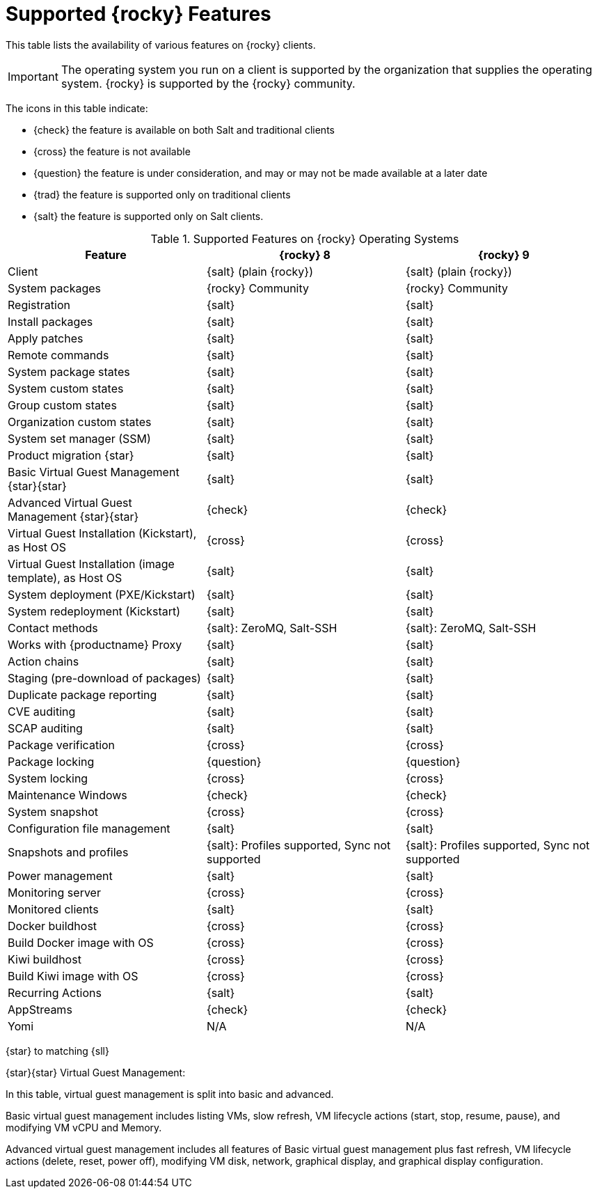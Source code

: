 [[supported-features-rocky]]
= Supported {rocky} Features


This table lists the availability of various features on {rocky} clients.


[IMPORTANT]
====
The operating system you run on a client is supported by the organization that supplies the operating system.
{rocky} is supported by the {rocky} community.
====



The icons in this table indicate:

* {check} the feature is available on both Salt and traditional clients
* {cross} the feature is not available
* {question} the feature is under consideration, and may or may not be made available at a later date
* {trad} the feature is supported only on traditional clients
* {salt} the feature is supported only on Salt clients.


[cols="1,1,1", options="header"]
.Supported Features on {rocky} Operating Systems
|===

| Feature
| {rocky}{nbsp}8
| {rocky}{nbsp}9

| Client
| {salt} (plain {rocky})
| {salt} (plain {rocky})

| System packages
| {rocky} Community
| {rocky} Community

| Registration
| {salt}
| {salt}

| Install packages
| {salt}
| {salt}

| Apply patches
| {salt}
| {salt}

| Remote commands
| {salt}
| {salt}

| System package states
| {salt}
| {salt}

| System custom states
| {salt}
| {salt}

| Group custom states
| {salt}
| {salt}

| Organization custom states
| {salt}
| {salt}

| System set manager (SSM)
| {salt}
| {salt}

| Product migration {star}
| {salt}
| {salt}

| Basic Virtual Guest Management {star}{star}
| {salt}
| {salt}

| Advanced Virtual Guest Management {star}{star}
| {check}
| {check}

| Virtual Guest Installation (Kickstart), as Host OS
| {cross}
| {cross}

| Virtual Guest Installation (image template), as Host OS
| {salt}
| {salt}

| System deployment (PXE/Kickstart)
| {salt}
| {salt}

| System redeployment (Kickstart)
| {salt}
| {salt}

| Contact methods
| {salt}: ZeroMQ, Salt-SSH
| {salt}: ZeroMQ, Salt-SSH

| Works with {productname} Proxy
| {salt}
| {salt}

| Action chains
| {salt}
| {salt}

| Staging (pre-download of packages)
| {salt}
| {salt}

| Duplicate package reporting
| {salt}
| {salt}

| CVE auditing
| {salt}
| {salt}

| SCAP auditing
| {salt}
| {salt}

| Package verification
| {cross}
| {cross}

| Package locking
| {question}
| {question}

| System locking
| {cross}
| {cross}

| Maintenance Windows
| {check}
| {check}

| System snapshot
| {cross}
| {cross}

| Configuration file management
| {salt}
| {salt}

| Snapshots and profiles
| {salt}: Profiles supported, Sync not supported
| {salt}: Profiles supported, Sync not supported

| Power management
| {salt}
| {salt}

| Monitoring server
| {cross}
| {cross}

| Monitored clients
| {salt}
| {salt}

| Docker buildhost
| {cross}
| {cross}

| Build Docker image with OS
| {cross}
| {cross}

| Kiwi buildhost
| {cross}
| {cross}

| Build Kiwi image with OS
| {cross}
| {cross}

| Recurring Actions
| {salt}
| {salt}

| AppStreams
| {check}
| {check}

| Yomi
| N/A
| N/A

|===


{star} to matching {sll}


{star}{star} Virtual Guest Management:

In this table, virtual guest management is split into basic and advanced.

Basic virtual guest management includes listing VMs, slow refresh, VM lifecycle actions (start, stop, resume, pause), and modifying VM vCPU and Memory.

Advanced virtual guest management includes all features of Basic virtual guest management plus fast refresh, VM lifecycle actions (delete, reset, power off), modifying VM disk, network, graphical display, and graphical display configuration.
